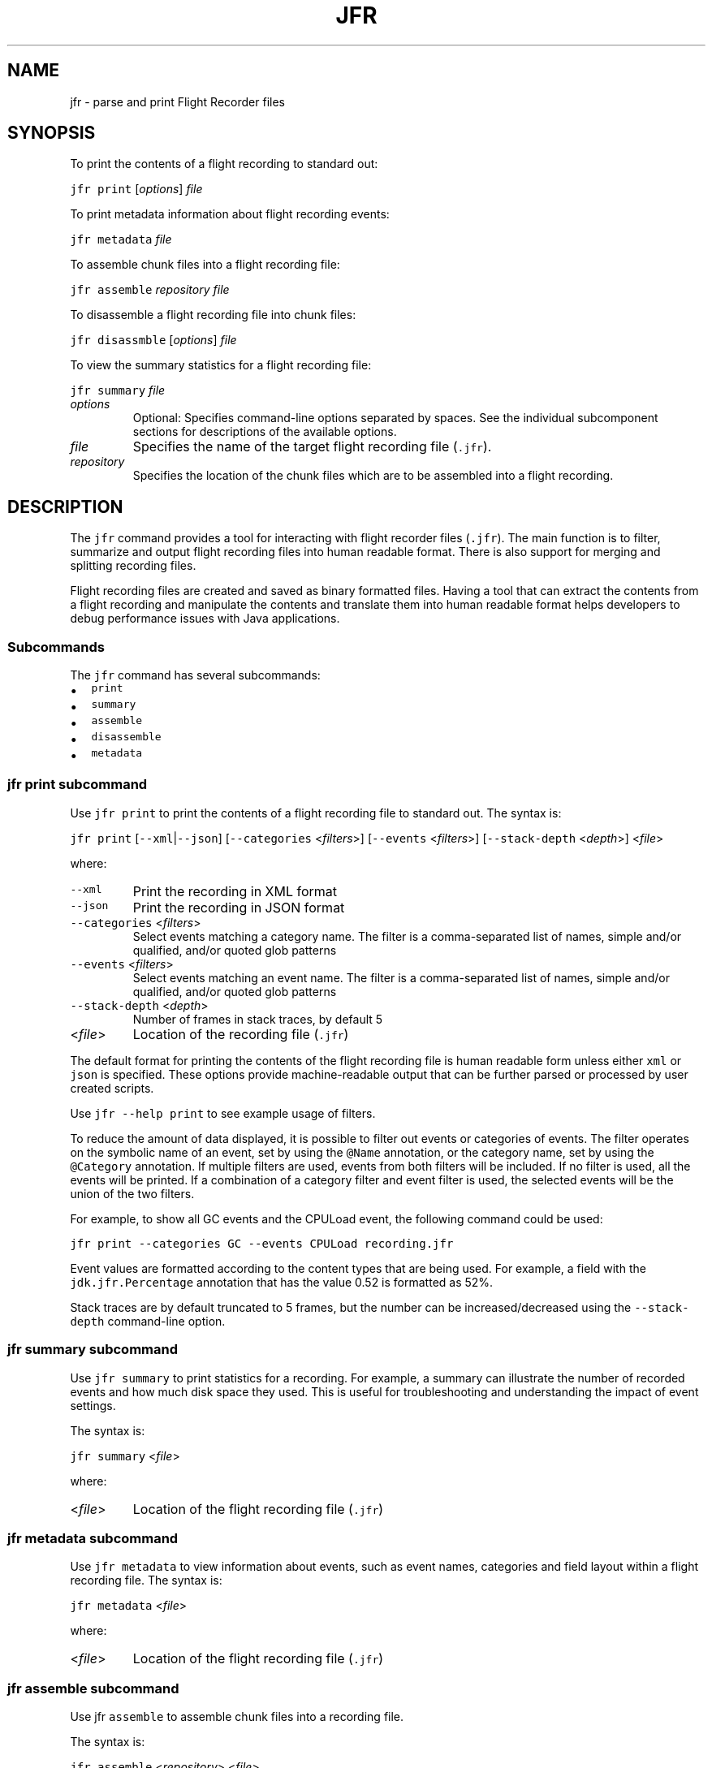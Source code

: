 .\" Copyright (c) 2019, Oracle and/or its affiliates. All rights reserved.
.\" DO NOT ALTER OR REMOVE COPYRIGHT NOTICES OR THIS FILE HEADER.
.\"
.\" This code is free software; you can redistribute it and/or modify it
.\" under the terms of the GNU General Public License version 2 only, as
.\" published by the Free Software Foundation.
.\"
.\" This code is distributed in the hope that it will be useful, but WITHOUT
.\" ANY WARRANTY; without even the implied warranty of MERCHANTABILITY or
.\" FITNESS FOR A PARTICULAR PURPOSE.  See the GNU General Public License
.\" version 2 for more details (a copy is included in the LICENSE file that
.\" accompanied this code).
.\"
.\" You should have received a copy of the GNU General Public License version
.\" 2 along with this work; if not, write to the Free Software Foundation,
.\" Inc., 51 Franklin St, Fifth Floor, Boston, MA 02110-1301 USA.
.\"
.\" Please contact Oracle, 500 Oracle Parkway, Redwood Shores, CA 94065 USA
.\" or visit www.oracle.com if you need additional information or have any
.\" questions.
.\"
.\" Automatically generated by Pandoc 2.19.2
.\"
.\" Define V font for inline verbatim, using C font in formats
.\" that render this, and otherwise B font.
.ie "\f[CB]x\f[R]"x" \{\
. ftr V B
. ftr VI BI
. ftr VB B
. ftr VBI BI
.\}
.el \{\
. ftr V CR
. ftr VI CI
. ftr VB CB
. ftr VBI CBI
.\}
.TH "JFR" "1" "2023" "JDK 20" "JDK Commands"
.hy
.SH NAME
.PP
jfr - parse and print Flight Recorder files
.SH SYNOPSIS
.PP
To print the contents of a flight recording to standard out:
.PP
\f[V]jfr\f[R] \f[V]print\f[R] [\f[I]options\f[R]] \f[I]file\f[R]
.PP
To print metadata information about flight recording events:
.PP
\f[V]jfr\f[R] \f[V]metadata\f[R] \f[I]file\f[R]
.PP
To assemble chunk files into a flight recording file:
.PP
\f[V]jfr\f[R] \f[V]assemble\f[R] \f[I]repository\f[R] \f[I]file\f[R]
.PP
To disassemble a flight recording file into chunk files:
.PP
\f[V]jfr\f[R] \f[V]disassmble\f[R] [\f[I]options\f[R]] \f[I]file\f[R]
.PP
To view the summary statistics for a flight recording file:
.PP
\f[V]jfr\f[R] \f[V]summary\f[R] \f[I]file\f[R]
.TP
\f[I]options\f[R]
Optional: Specifies command-line options separated by spaces.
See the individual subcomponent sections for descriptions of the
available options.
.TP
\f[I]file\f[R]
Specifies the name of the target flight recording file (\f[V].jfr\f[R]).
.TP
\f[I]repository\f[R]
Specifies the location of the chunk files which are to be assembled into
a flight recording.
.SH DESCRIPTION
.PP
The \f[V]jfr\f[R] command provides a tool for interacting with flight
recorder files (\f[V].jfr\f[R]).
The main function is to filter, summarize and output flight recording
files into human readable format.
There is also support for merging and splitting recording files.
.PP
Flight recording files are created and saved as binary formatted files.
Having a tool that can extract the contents from a flight recording and
manipulate the contents and translate them into human readable format
helps developers to debug performance issues with Java applications.
.SS Subcommands
.PP
The \f[V]jfr\f[R] command has several subcommands:
.IP \[bu] 2
\f[V]print\f[R]
.IP \[bu] 2
\f[V]summary\f[R]
.IP \[bu] 2
\f[V]assemble\f[R]
.IP \[bu] 2
\f[V]disassemble\f[R]
.IP \[bu] 2
\f[V]metadata\f[R]
.SS \f[V]jfr print\f[R] subcommand
.PP
Use \f[V]jfr print\f[R] to print the contents of a flight recording file
to standard out.
The syntax is:
.PP
\f[V]jfr print\f[R] [\f[V]--xml\f[R]|\f[V]--json\f[R]]
[\f[V]--categories\f[R] <\f[I]filters\f[R]>] [\f[V]--events\f[R]
<\f[I]filters\f[R]>] [\f[V]--stack-depth\f[R] <\f[I]depth\f[R]>]
<\f[I]file\f[R]>
.PP
where:
.TP
\f[V]--xml\f[R]
Print the recording in XML format
.TP
\f[V]--json\f[R]
Print the recording in JSON format
.TP
\f[V]--categories\f[R] <\f[I]filters\f[R]>
Select events matching a category name.
The filter is a comma-separated list of names, simple and/or qualified,
and/or quoted glob patterns
.TP
\f[V]--events\f[R] <\f[I]filters\f[R]>
Select events matching an event name.
The filter is a comma-separated list of names, simple and/or qualified,
and/or quoted glob patterns
.TP
\f[V]--stack-depth\f[R] <\f[I]depth\f[R]>
Number of frames in stack traces, by default 5
.TP
<\f[I]file\f[R]>
Location of the recording file (\f[V].jfr\f[R])
.PP
The default format for printing the contents of the flight recording
file is human readable form unless either \f[V]xml\f[R] or
\f[V]json\f[R] is specified.
These options provide machine-readable output that can be further parsed
or processed by user created scripts.
.PP
Use \f[V]jfr --help print\f[R] to see example usage of filters.
.PP
To reduce the amount of data displayed, it is possible to filter out
events or categories of events.
The filter operates on the symbolic name of an event, set by using the
\f[V]\[at]Name\f[R] annotation, or the category name, set by using the
\f[V]\[at]Category\f[R] annotation.
If multiple filters are used, events from both filters will be included.
If no filter is used, all the events will be printed.
If a combination of a category filter and event filter is used, the
selected events will be the union of the two filters.
.PP
For example, to show all GC events and the CPULoad event, the following
command could be used:
.PP
\f[V]jfr print --categories GC --events CPULoad recording.jfr\f[R]
.PP
Event values are formatted according to the content types that are being
used.
For example, a field with the \f[V]jdk.jfr.Percentage\f[R] annotation
that has the value 0.52 is formatted as 52%.
.PP
Stack traces are by default truncated to 5 frames, but the number can be
increased/decreased using the \f[V]--stack-depth\f[R] command-line
option.
.SS \f[V]jfr summary\f[R] subcommand
.PP
Use \f[V]jfr summary\f[R] to print statistics for a recording.
For example, a summary can illustrate the number of recorded events and
how much disk space they used.
This is useful for troubleshooting and understanding the impact of event
settings.
.PP
The syntax is:
.PP
\f[V]jfr summary\f[R] <\f[I]file\f[R]>
.PP
where:
.TP
<\f[I]file\f[R]>
Location of the flight recording file (\f[V].jfr\f[R])
.SS \f[V]jfr metadata\f[R] subcommand
.PP
Use \f[V]jfr metadata\f[R] to view information about events, such as
event names, categories and field layout within a flight recording file.
The syntax is:
.PP
\f[V]jfr metadata\f[R] <\f[I]file\f[R]>
.PP
where:
.TP
<\f[I]file\f[R]>
Location of the flight recording file (\f[V].jfr\f[R])
.SS jfr \f[V]assemble\f[R] subcommand
.PP
Use jfr \f[V]assemble\f[R] to assemble chunk files into a recording
file.
.PP
The syntax is:
.PP
\f[V]jfr assemble\f[R] <\f[I]repository\f[R]> <\f[I]file\f[R]>
.PP
where:
.TP
<\f[I]repository\f[R]>
Directory where the repository containing chunk files is located
.TP
<\f[I]file\f[R]>
Location of the flight recording file (\f[V].jfr\f[R])
.PP
Flight recording information is written in chunks.
A chunk contains all of the information necessary for parsing.
A chunk typically contains events useful for troubleshooting.
If a JVM should crash, these chunks can be recovered and used to create
a flight recording file using this \f[V]jfr assemble\f[R] command.
These chunk files are concatenated in chronological order and chunk
files that are not finished (.part) are excluded.
.SS \f[V]jfr disassemble\f[R] subcommand
.PP
Use \f[V]jfr disassemble\f[R] to decompose a flight recording file into
its chunk file pieces.
The syntax is:
.PP
\f[V]jfr disassemble\f[R] [\f[V]--max-chunks\f[R] <\f[I]chunks\f[R]>]
[\f[V]--output\f[R] <\f[I]directory\f[R]>] <\f[I]file\f[R]>
.PP
where:
.TP
\f[V]--output\f[R] <\f[I]directory\f[R]>
The location to write the disassembled file, by default the current
directory
.TP
\f[V]--max-chunks\f[R] <\f[I]chunks\f[R]>
Maximum number of chunks per file, by default 5.
The chunk size varies, but is typically around 15 MB.
.TP
\f[V]--max-size\f[R] <\f[I]size\f[R]>
Maximum number of bytes per file.
.TP
<\f[I]file\f[R]>
Location of the flight recording file (\f[V].jfr\f[R])
.PP
This function can be useful for repairing a broken file by removing the
faulty chunk.
It can also be used to reduce the size of a file that is too large to
transfer.
The resulting chunk files are named \f[V]myfile_1.jfr\f[R],
\f[V]myfile_2.jfr\f[R], etc.
If needed, the resulting file names will be padded with zeros to
preserve chronological order.
For example, the chunk file name is \f[V]myfile_001.jfr\f[R] if the
recording consists of more than 100 chunks.
.SS jfr version and help subcommands
.PP
Use \f[V]jfr --version\f[R] or \f[V]jfr version\f[R] to view the version
string information for this jfr command.
.PP
To get help on any of the jfr subcommands, use:
.PP
\f[V]jfr <--help|help>\f[R] [\f[I]subcommand\f[R]]
.PP
where:
.PP
[\f[I]subcommand\f[R]] is any of:
.IP \[bu] 2
\f[V]print\f[R]
.IP \[bu] 2
\f[V]metadata\f[R]
.IP \[bu] 2
\f[V]summary\f[R]
.IP \[bu] 2
\f[V]assemble\f[R]
.IP \[bu] 2
\f[V]disassemble\f[R]
